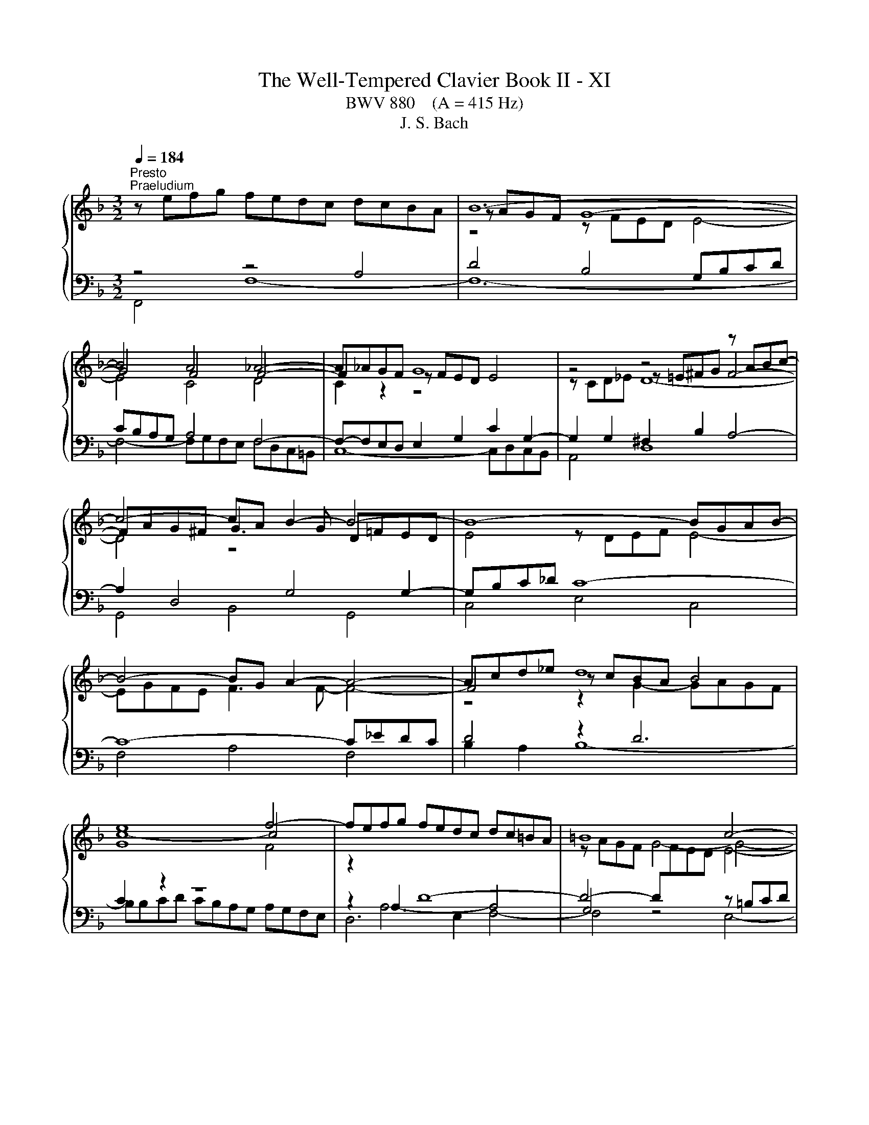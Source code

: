 X:1
T:The Well-Tempered Clavier Book II - XI
T:BWV 880    (A = 415 Hz)
T:J. S. Bach
%%score { ( 1 4 5 ) | ( 2 3 6 ) }
L:1/8
Q:1/4=184
M:3/2
K:F
V:1 treble 
V:4 treble 
V:5 treble 
V:2 bass 
V:3 bass 
V:6 bass 
V:1
"^Presto""^Praeludium" z efg fedc dcBA | B12- | B4 A4 _A4- | A_AGF G8 | z4 z4 z ABc- | %5
 c4- cA B2- B4- | B8- BGAB- | B4- BG A2- A4- | Acd_e d8 | e8 f4- | fefg fedc dc=BA | =B8 c4- | %12
 c6 c2 d2 f2 | =B2 c2 d4- dGAB | c8- c2 c=B | c12- | c=Bcd cBAG AGFE | F12- | F4 E4 _E4- | %19
 E_EDC D8 | z4 z4 z EFG- | G4- GE F2- F4- | F8- FDEF- | F4- FD E4- E2- | EGAB A8 | =B8 c4- | %26
 ccd_e d8 | e8 f4- | ffga gfed ed^c=B | ^c8 d4- | d2 f2 e2 g2 ^c2 d2- | dd^c=B [Ac]8 | %32
 z ^cde d=cBA BAGF | G12- | G4 F8- | F12- | F4 z4 z ^CDE | ^CEFG A8- | AGBA GF E2- EEFG- | %39
 GGFE F8- | FFGA B8- | BBAG A8- | AABc d8- | ddcB c8- | ccde f8- | ffed e8- | e4 d8- | d12- | %48
 ddef edc=B cBA^G | A12- | Agab agfe fed^c | defg fed^c d=cBA | Bcd_e dcBA BA^G_G | %53
 ^G2 E2 z2 =B2- [Bd]4- | [Bd]2 c2- cc=BA B4 | A12 | z efg fedc dcBA | B12- | B4 A4 _A4- | %59
 A_AGF G8 | z4 z4 z ABc- | c4- cA B4- B2- | BGAB cd _e2- e4- | e4 d2 c2 d4- | d4 c4- c2 d_e | %65
{B} A8 B4- | BABc BAGF GFED | E8 F4- | F4- F2 F2 G2 AB | E2 F2 G4- GCDE | F8- F2 FE | %71
 !fermata!F12 |[M:6/16] z3 |"^Fuga" z3/2 F/E/F/ | c z/ A/G/A/ | d z/ c/d/e/ | f/e/d/ c/d/B/ | %77
 A/G/F/ EB/ | Ad/ Gd/ | cf/ =Bf/ | e/d/c/ g=B/ | c3/2- c/B/A/ | B/c/d/ _e3/2- | e/d/c/ d/=e/f/ | %84
 g3/2- g/f/e/ | f/g/a/ b3/2- | b/a/g/ a/b/a/ | g3/2- g/c'/e/ | f3/2 e/f/g/ | cf/ fe/ | f z/ z3/2 | %91
 g/f/e/ d/_e/c/ | B/A/G/ Ad/ | Gd/ Ae/- | e/^c/d/- d/=B/=c/- | c/e/f/ =B/c/d/ | Gc/ c=B/ | %97
 cG/ B3/2 | A3/2- Ad/ | G3/2- GG/ | c3/2- c/c/=B/ | c z/ z3/2 | g/g/e/ d/e/c/ | =B/A/G/ ^c z/ | %104
 a/g/f/ e/f/d/ | ^c/=B/A/ d3/2- | d/c/=B/ c3/2- | c/B/A/ B3/2- | B/c/B/ A/B/G/ | ^F/E/D/ G3/2- | %110
 G/F/E/ F/G/A/ | B3/2- B/A/G/ | A3/2- A/B/c/ | d3/2- d/c/B/ | c3/2- c/d/e/ | f3/2- f/e/d/ | %116
 e3/2- e/f/g/ | a/g/f/ e/f/4e/4d/4c/4 | f3 | _e/g/^f<g- | g3/2 ^f/g/a/ | B/d/c/ B/c/A/ | %122
 G_e/ ^cA/- | A/A/d/ ^c/d/e/ | d/e/f/ B3/2- | B/f/g/ c3/2- | c/B/A/ B z/ | z/ z/ B/ AG/ | %128
 F3/2- F/_E/D/ | C3/2- C/D/_E/ | F3/2- F/G/A/ | B3/2 B/c/d/ | _e3- | e/d/c/d/_e/d/ | c3/2- c/c/f/ | %135
 B3/2- B/B/_e/ | A3/2- A/A/d/ | G3/2- G/G/c/ | F3/2- FB/- | B/G/A/- Ad/ | B3/2 A/B/c/ | %141
 d/c/_e/ d/e/c/ | B3- | B3- | B3/2- B/G/_A/ | _A3/2- A/F/G/ | G3/2- G/E/F/ | F3/2- F/D/E/ | %148
 E z/ _A3/2- | A/G/F<G- | G/F/E/F/c/f/ | B3/2- B/e/g/ | c3/2- c/f/_a/ | _df/ bd/ | cb/ _af/ | %155
 =B/f/g/ a/g/f/- | f/e/_d/- d/c/B/- | B/_A/G/ F/E/F/- | F/D/E/ A/G/A/ | [B_d] z/ c/=d/e/ | %160
 f/e/d/ c/d/B/ | A/F/4G/4A/4B/4c3/2- | c3/2B3/2- | B/>G/A/4B/4 c3/2- | c/>A/B/4c/4 d3/2- | %165
 d/4B/4c/4d/4e/4f/4 g/4f/4e/4d/4c/4B/4 | A/c/B/ c3/2- | cd/ _e3/2 | d3/2- dg/ | e3/2- ea/ | %170
 fd/ A/B/G/ | F3/2 z3/2 |] %172
V:2
 z4 z4 A,4 | D4 B,4 G,B,CD | CB,A,G, A,4 F,4- | F,-F,E,D, E,2 G,2 C2 G,2- | G,2 G,2 ^F,2 B,2 A,4- | %5
 A,2 D,4 G,4 G,2- | G,B,C_D C8- | C8- C_EDC | D4 z2 D6 | C2 z2 z8 | z2 A,6- A,4 | G,4 z4 z =B,CD | %12
 C=B,A,G, A,8- | A,4 G,8 | A,2 z2 z4 z2 G,2- | G,4 z4 z DC=B, | C2 G,2 A,2 E,2 F,2 A,2 | %17
 D,2 E,2 F,4- F,F,G,A, | G,F,E,D, E,4 C,4- | C,-C,=B,,A,, B,,2 D,2 G,2 D,2- | D,4 ^C,2 F,2 E,4- | %21
 E,2 A,,4 D,4 D,2- | D,F,G,_A, G,8- | G,8- G,B,A,G, | A,4 z2 A,6 | G,2 z2 z8 | %26
 A,,E,F,G, F,E,D,C, D,C,B,,A,, | G,,B,CD CB,A,G, A,G,F,E, | D,A,B,C B,A,G,F, G,4- | G,8 z ^CDE | %30
 DCB,A, B,4 A,4- | A,4- A,G,A,B, A,G,F,E, | z4 A,4 D4- | D2 z2 z[I:staff -1] D^C=B, C4- | C4 A,8- | %35
 A,C=B,A, ^G,2 A,2 B,4- | B,[I:staff +1]D,E,F, E,8- | E,4- E,F,E,D, ^C,4- | %38
 C,2 D,2 E,2 F,2 G,2 A,2 | B,2 A,G, A,4- A,CB,A, | B,4- B,2 A,2 G,4- | G,2 F,E, F,2 A,2- A,ED^C | %42
 D4- D2 C2 B,4- | B,2 A,G, A,2 C2- CGFE | F4- F2 E2 D4- | D2 C=B, C4 z[I:staff -1] =BA^G | %46
 A4 =B8- | B12- | B[I:staff +1] z E,2 ^F,2 ^G,2 A,2 =B,2 | C2 A,4 ^C2 D2 A,2- | %50
 A,2 A,2 =B,2 ^C2 D2 E2 | F z z2 z4 z4 | z2 F,2 B,2 C2 D2 C2 | =B,2 z2 z4 z4 | %54
 z4 z A,,=B,,C, D,2 E,2 | F,2 D,2 F,4 E,4 | z4 z4 A,4 | D4 B,4 G,B,CD | CB,A,G, A,4 F,4- | %59
 F,F,E,D, E,2 G,2 C2 G,2- | G,2 G,2 ^F,2 B,2 A,4- | A,2 D,4 G,2- G,^F,G,A, | B,2 z2 A,4 F,GF_E | %63
 DCB,A, A,D,_E,F, E,D,C,B,, | _E,2 D,2 E,8- | E,_E,F,G, F,E,D,C, D,C,B,,A,, | z2 D,2 G,8- | %67
 G,4- G,B,A,G, A,4- | A,4 D,8- | D,4 C,8- | C,2 C,2 B,,4 C,4 | C,12 |[M:6/16] z3 | z3 | z3 | z3 | %76
 z3 | z3 | z3 | z3 | z3 | z3 | z3 | z3 | z3 | z3 | z3/2 F,/E,/F,/ | C z/ A,/G,/A,/ | D z/ C/D/E/ | %89
 F/E/D/ C/D/B,/ | A,/G,/F,/ B,3/2- | B,3/2A,3/2 | G,/F,/E,/ D,/E,/C,/ | =B,,/A,,/G,,/ C,/B,,/C,/ | %94
 F, z/ E,/D,/E,/ | A, z/ G,/A,/=B,/ | C/=B,/A,/ G,/A,/F,/ | C,/D,/B,,/ C,/D,/E,/ | %98
 F,/G,/E,/ D,/E,/F,/ | G,/A,/F,/ E,/F,/G,/ | A,/G,/F,/ G,G,,/ | C/=B,/A,/ G,/A,/F,/ | %102
 E,/D,/C,/ F,3/2- | F,3/2E,3/2 | D,3/2B,,3/2 | A,,3- | A,,3/2 A,,/B,,/C,/ | D,/E,/^F,/ G,=F,/ | %108
 E,3/2_E,3/2 | D,3- | D,3/2- D,/E,/F,/ | G,3/2E,3/2 | F,3/2- F,/G,/A,/ | B,3/2G,3/2 | %114
 A,3/2- A,/B,/C/ | D3/2=B,3/2 | C3/2- C/D/E/ | F/E/D/ C/D/B,/ | A,/G,/F,/ G,/A,/=B,/ | %119
 C/=B,/A,/ G,/_A,/F,/ | _E,/D,/C,/ D,/=E,/^F,/ | G,/F,/_E,/ D,/E,/C,/ | %122
 B,,/A,,/G,,/ A,,/=B,,/^C,/ | D,/C,/B,,/ A,,/B,,/G,,/ | F,,/E,,/D,,/ D, z/ | E, z/ _E, z/ | %126
 D,/E,/F,/ E,/F,/G,/ | A,,B,,/ C,^C,/ | D,3/2- D,/C,/B,,/ | F,3/2- F,_E,/ | D,C,/ B,,A,,/ | %131
 G,,F,,/ _E,,D,,/ | C,,>C,,D,,/_E,,/ | F,,3- | F,,3- | F,,3- | F,,3- | F,, z/ z3/2 | %138
 z3/2 B,,/A,,/B,,/ | F, z/ D,/C,/D,/ | G, z/ F,/G,/A,/ | B,/A,/G,/ F,/G,/_E,/ | %142
 D,/C,/B,,/ B,/C/D/ | _E/D/C/ B,/C/_A,/ | G,F,/ E,D,/ | F, z/ D, z/ | E, z/ F, z/ | %147
 _D, z/ =B,, z/ | C,3- | C,3- | C,3- | C,3- | C,3- | C,3- | C,/D,/E,/ F,/G,/_A,/ | D,,3 | %156
 C,, z/ z C,/- | C, z/ z3/2 | [G,C] z/ F, z/ | B,,/_D,/F,/ B,/A,/G,/ | A,B,/ CC,/ | %161
 F, z/ F,,/E,,/F,,/ | B,, z/ G,,/F,,/G,,/ | C, z/ A,,/G,,/A,,/ | D, z/ B,,/A,,/B,,/ | %165
 E, z/ C,/D,/E,/ | F,/E,/D,/ C,/D,/B,,/ | A,,/B,,/G,,/ F,,/G,,/A,,/ | B,,/C,/A,,/ G,,/_A,,/B,,/ | %169
 C,/D,/B,,/ A,,/B,,/C,/ | D,/C,/B,,/ C,C,,/ | F,,3/2 z3/2 |] %172
V:3
 F,,4 F,8- | F,12- | F,4- F,G,F,E, F,D,C,=B,, | C,8- C,D,C,B,, | A,,4 D,8 | G,,4 B,,4 G,,4 | %6
 C,4 E,4 C,4 | F,4 A,4 F,4 | B,2 A,2 B,8- | B,B,CD CB,A,G, A,G,F,E, | D,6 E,2 F,4- | F,4 z4 E,4- | %12
 E,4- E,G,F,E, D,C,B,,A,, | D,C,=B,,A,, B,,2 G,,2 C,2 _B,,2 | A,,2 G,,2 F,,2 D,,2 G,,4 | %15
 C,4 z4 z4 | z4 C,8- | C,12- | C,4 C,D,C,=B,, C,A,,G,,^F,, | G,,8- G,,A,,G,,F,, | E,,4 A,,8 | %21
 D,,4 F,,4 D,,4 | G,,4 =B,,4 G,,4 | C,4 E,4 C,4 | F,2 E,2 F,8- | F,F,G,A, G,F,E,D, E,D,C,B,, | %26
 x12 | x12 | x12 | z8 F,4- | F,4 z A,G,F, G,F,E,D, | A,2 A,,2- A,,2 z2 z4 | F,12 | E,8 z G,A,_B, | %34
 A,G,F,E, F,E,D,^C, D,=C,=B,,A,, | =B,,4- B,,C,D,E, D,C,B,,A,, | ^G,,12 | G,,8- G,,B,,A,,G,, | %38
 F,,4 G,,4 A,,4 | D,12- | D,D,E,F, G,2 F,2- F,E,D,C, | F,2 F,,2 F,8- | F,F,G,A, B,2 A,2- A,G,F,E, | %43
 A,2 A,,2 A,8- | A,A,=B,C D2 C2- CB,A,G, | C2 C,2 C8 | z EFG FEDC DC=B,A, | %47
 =B,A,^G,^F, G,D,E,=F, E,D,C,=B,, | C,12- | C,2 ^C,2 D,2 E,2 F,2 G,2 | F,12- | %51
 F,G,A,B, A,G,F,E, F,E,D,^C, | D,12- | D,D,E,F, E,D,C,=B,, C,B,,A,,^G,, | A,,F,,E,,^D,, E,,8 | %55
 A,,8- A,,B,,A,,G,, | F,,4 F,8- | F,12- | F,4- F,G,F,E, F,D,C,=B,, | C,8- C,D,C,B,, | A,,4 D,8 | %61
 G,,4 B,,4 D,4 | G,4 z8 | x12 | x12 | x12 | G,,6 A,,2 B,,4- | B,,4 z4 A,,4- | %68
 A,,4 A,,C,B,,A,, B,,A,,G,,F,, | G,,F,,E,,D,, E,,2 C,,2 F,,2 E,,2 | D,,4 z2 G,,2 C,2 C,,2 | %71
 !fermata!F,,12 |[M:6/16] x3 | x3 | x3 | x3 | x3 | x3 | x3 | x3 | x3 | x3 | x3 | x3 | x3 | x3 | %86
 x3 | x3 | x3 | x3 | x3 | x3 | x3 | x3 | x3 | x3 | x3 | x3 | x3 | x3 | x3 | x3 | x3 | x3 | x3 | %105
 x3 | x3 | x3 | x3 | x3 | x3 | x3 | x3 | x3 | x3 | x3 | x3 | x3 | x3 | x3 | x3 | x3 | x3 | x3 | %124
 x3 | x3 | x3 | x3 | x3 | x3 | x3 | x3 | x3 | x3 | x3 | x3 | x3 | x3 | x3 | x3 | x3 | x3 | x3 | %143
 x3 | x3 | x3 | x3 | x3 | x3 | x3 | _A,/ z/ z2 | _A,/G,/F,/E,/G,/B,/- | B,/_A,/G,/ F,/A,/C/- | %153
 C/B,/_A,/ G,/A,/F,/ | x3 | x3 | x3 | x3 | C, z/ C, z/ | B, z/ z3/2 | x3 | x3 | x3 | x3 | x3 | x3 | %166
 x3 | x3 | x3 | x3 | x3 | x3 |] %172
V:4
 x12 | z AGF G8- | G4 F4 F4- | F2 z2 z FED E4 | z4 z =E^FG F4- | FAG^F G3 G D=FED | E4 z DEF E4- | %7
 EGFE F3 F- F4- | F4 z cBA B4 | c8- c4 | z2[I:staff +1] A,2 D8- | D4- D[I:staff -1]FED E4- | %12
 E4 F8- | F4- FFED E4- | EEFG AGFE D4 | C4 z FED E4- | E4 z4 z4 | z EDC D8- | D4 C4 C4- | %19
 C2 z2 z C=B,A, B,4 | z4 z =B,^CD C4- | CED^C D3 D A,=C=B,A, | =B,4 z A,B,C B,4- | %23
 B,DC=B, C3 C- C4- | C4 z GFE F4 | G8- G4 | F2 z2 z cBA B4 | B8 c2 z2 | z4 z4 z[I:staff +1] FED | %29
[I:staff -1] z BAG A4- A4- | A2 A2 G2 B2 E2 F2- | FFED E8 | x12 | z FED E8- | E4 D8- | D12- | %36
 D4 z A,=B,C B,4 | A,4- A,=B,^CD E4- | E2 D2- D3 D ^C4 | D4- DED^C D4- | D4- DDEF G2 E2 | %41
 C4- CGFE F4- | F4- FFGA B2 G2 | E4- EBAG A4- | A4- AA=Bc d2 B2 | G4- Gdc=B c4- | c4 A8 | ^G12- | %48
 G z z2 z4 z4 | z GFE FEFG FED^C | D z z2 z4 z4 | x12 | x12 | z2 E2- [E^G]4- [EG]4- | %54
 [EG]2 ^F2 E4- E3 D- | DDEF ED^C=B, C4 | x12 | z AGF G8- | G4 F4 F4- | F2 z2 z FED E4 | %60
 z4 z =E^FG F4- | FAG^F G3 G- G4- | G z z2 c4- c4- | c4 B2 A2 B2 _A2- | AFG=A G8 | F8- F2 z2 | %66
 x12 | z DCB, C8- | C4 B,8- | B,4- B,B,A,G, A,4- | A,A,B,C DCB,A, z B,3 | B,B,A,G, !fermata!A,8 | %72
[M:6/16] x3 | x3 | x3 | x3 | x3 | z3/2 C/B,/C/ | F z/ E/D/E/ | A z/ G/A/=B/ | c/=B/A/ G/A/F/ | %81
 E/D/C/ D/E/^F/ | G3/2- G/F/_E/ | F/G/A/ B3/2- | B/A/G/ A/=B/^c/ | d3/2- d/c/B/ | c/d/e/ f3/2- | %87
 f/e/d<c- | c/A/B/- B3/2 | AB/ AG/ | c/B/A/ G/A/F/ |[I:staff +1] E/D/C/ ^F3/2 | %92
[I:staff -1] G z/ F3/2- | F3/2E3/2 | A3/2G3/2 | F3- | F/E/F/ ED/ | C3/2- CG/- | GC/ F3/2- | %99
 F=B,/ C/D/E/ | F/G/A<D | E/G/F/ E/F/E/ |[I:staff +1] C[I:staff -1] z/ z3/2 | %103
[I:staff +1] D/C/=B,/ A,/_B,/G,/ | F,/E,/D,/ G,3/2- | G,3/2 F,/E,/D,/ | %106
 E,/^F,/^G,/ A,[I:staff -1] z/ | z3/2[I:staff +1] G,/A,/B,/ | C3- | C3/2 B,/A,/G,/ | %110
 A,/B,/^C/ D3/2- | D/[I:staff -1]C/B,/ C3/2- | C/D/E/ F3/2- | F/E/D/ E3/2- | E/F/G/ A3/2- | %115
 A/G/F/ G3/2- | G/A/=B/ c z/ | x3 | z/ z/ d/ =BG/- | Gc/ =B/c/d/ | c/d/_e<A- | AG/ G^F/ | G3 | %123
 FG/ A z/ | z3/2[I:staff +1] F,/E,/F,/ | x3 |[I:staff -1] D z/ C/D/E/ | F/E/D/ C/D/B,/ | %128
[I:staff +1] A,/G,/F,<B,- | B,/A,/G,/ A,3/2- | A,/[I:staff -1]B,/C/ D3/2- | D/_E/F/ G3/2- | %132
 G/A/B/ cB/ | A3/2B3/2- | B/A/G<A- | A/G/F<G- | G/F/E<F- | F/_E/D<E- | E/D/C/ D3/2 | C3/2F3/2- | %140
 F/D/_E/ z3/2 | x3 | z3/2 D/_E/F/ | G/F/_A/G/A/F/ | E/F/G/ C3/2- | C/[I:staff +1]_A,/B,/ B,3/2- | %146
 B,/G,/_A,/ A,3/2- | A,/F,/G,/ G,3/2 | G,/=B,/C/- C/[I:staff -1]E/F/ | %149
[I:staff +1] B,3/2- B,/E,/G,/ | x3 | x3 | x3 | x3 | F,[I:staff -1] z/ z3/2 | %155
 z3/2[I:staff +1] =B,,3/2 | C,D,/ E,C,/ | F,G,/ _A,3/2 |[I:staff -1] c z/ [CE] z/ | [_DF] z/ z3/2 | %160
 z B/ AG/ | F/ z/ z/ z/ A/_E/ | _E/D/4F/4G/4A/4 B/D/F/ | F/E- E/E/F/ | G/F- F/4c/4B/4A/4G/4F/4 | %165
 G/4 z/4 z/ z/ z3/2 | z3/2 z/ z/ E/ | FB/ A/B/c/- | cF/ B3/2- | BG/ c3/2- | c/A/B/ FE/ | %171
 F3/2 z3/2 |] %172
V:5
 x12 | z4 z FED E4- | E4 C4 D4 | C2 z2 z8 | z CD_E D8- | D4 z8 | x12 | x12 | z4 z2 G2- GAGF | %9
 G8 F4 | x12 | z AGF G4- G4- | G4 z8 | x12 | z8 z F3- | FFGA G8 | x12 | z4 z C=B,A, B,4- | %18
 B,4 G,4 A,4 | x12 | z G,A,B, A,8- | A,4 z8 | x12 | x12 | z4 z2 D2- DEDC | D8 C4- | %26
 C2 z2 z4 z AGF | G8 F2 z2 | x12 |[I:staff +1] E4[I:staff -1] z GFE F4- | F2 z2 z8 | x12 | x12 | %33
 x12 | x12 | x12 | x12 | x12 | x12 | x12 | x12 | x12 | x12 | x12 | x12 | x12 | x12 | z4 E8- | %48
 E z z2 z4 z4 | x12 | x12 | x12 | x12 | x12 | z2 A2 A4 A^F ^G2 | z4 z2 z2 A,4 | x12 | %57
 z4 z FED E4- | E4 C4 D4 | C2 z2 z8 | z CD_E D8- | D8 D4- | D z z2 z2 z B A4- | A4 F8- | %64
 F z z2 z F_ED E[I:staff +1]DCB, |[I:staff -1] C8 B,2 z2 | x12 | x12 | x12 | x12 | z8 G,4 | %71
[I:staff +1] F,4 F,[I:staff -1]G,[I:staff +1]F,E, !fermata!F,4 |[M:6/16] x3 | x3 | x3 | x3 | x3 | %77
 x3 | x3 | x3 | x3 | x3 | x3 | x3 | x3 | x3 | x3 | x3 | x3 | x3 | x3 | x3 | x3 | x3 | x3 | x3 | %96
 x3 | x3 | x3 | x3 | x3 | x3 | x3 | x3 | x3 | x3 | x3 | x3 | x3 | x3 | x3 | x3 | x3 | x3 | x3 | %115
 x3 | x3 | x3 | x3 | x3 | x3 | x3 | x3 | x3 | x3 | x3 | x3 | x3 | x3 | x3 | x3 | x3 | x3 | x3 | %134
 x3 | x3 | x3 | x3 | x3 | x3 | x3 | x3 | x3 | x3 | x3 | x3 | x3 | x3 | x3 | x3 | x3 | x3 | x3 | %153
 x3 | x3 | x3 | x3 |[I:staff -1] z3/2 z/[I:staff +1] C/=B,/ | x3 | x3 | x3 | x3 | x3 | x3 | x3 | %165
 x3 | x3 | x3 | x3 | x3 | x3 | x3 |] %172
V:6
 x12 | x12 | x12 | x12 | x12 | x12 | x12 | x12 | x12 | x12 | x12 | x12 | x12 | x12 | x12 | x12 | %16
 x12 | x12 | x12 | x12 | x12 | x12 | x12 | x12 | x12 | x12 | x12 | x12 | x12 | x12 | x12 | x12 | %32
 x12 | x12 | x12 | x12 | x12 | x12 | x12 | x12 | x12 | x12 | x12 | x12 | x12 | x12 | x12 | x12 | %48
 x12 | x12 | x12 | x12 | x12 | x12 | x12 | x12 | x12 | x12 | x12 | x12 | x12 | x12 | x12 | x12 | %64
 x12 | x12 | x12 | z8 z E,F,G, | F,E,D,C, z8 | x12 | x12 | x12 |[M:6/16] x3 | x3 | x3 | x3 | x3 | %77
 x3 | x3 | x3 | x3 | x3 | x3 | x3 | x3 | x3 | x3 | x3 | x3 | x3 | x3 | x3 | x3 | x3 | x3 | x3 | %96
 x3 | x3 | x3 | x3 | x3 | x3 | x3 | x3 | x3 | x3 | x3 | x3 | x3 | x3 | x3 | x3 | x3 | x3 | x3 | %115
 x3 | x3 | x3 | x3 | x3 | x3 | x3 | x3 | x3 | x3 | x3 | x3 | x3 | x3 | x3 | x3 | x3 | x3 | x3 | %134
 x3 | x3 | x3 | x3 | x3 | x3 | x3 | x3 | x3 | x3 | x3 | x3 | x3 | x3 | x3 | x3 | x3 | x3 | x3 | %153
 x3 | x3 | x3 | x3 | x3 | x3 | x3 | x3 | x3 | x3 | x3 | x3 | x3 | x3 | x3 | x3 | x3 | x3 | x3 |] %172

